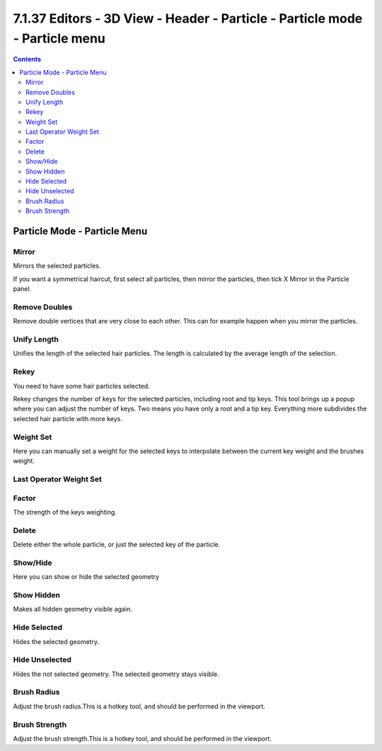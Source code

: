 ****************************************************************************
7.1.37 Editors - 3D View - Header - Particle - Particle mode - Particle menu
****************************************************************************

.. contents:: Contents




Particle Mode - Particle Menu
=============================























Mirror
------

Mirrors the selected particles.

.. image:: graphics/7.1.37_Editors_-_3D_View_-_Header_-_Particle_-_Particle_mode_-_Particle_menu/10000201000000DE000001A6A06BC8CF5877F20B.png

If you want a symmetrical haircut, first select all particles, then mirror the particles, then tick X Mirror in the Particle panel.



Remove Doubles
--------------

Remove double vertices that are very close to each other. This can for example happen when you mirror the particles.



Unify Length
------------

Unifies the length of the selected hair particles. The length is calculated by the average length of the selection.



Rekey
-----

You need to have some hair particles selected.

Rekey changes the number of keys for the selected particles, including root and tip keys. This tool brings up a popup where you can adjust the number of keys. Two means you have only a root and a tip key. Everything more subdivides the selected hair particle with more keys.

.. image:: graphics/7.1.37_Editors_-_3D_View_-_Header_-_Particle_-_Particle_mode_-_Particle_menu/10000201000001390000003C0E7FBD0E6A748F8C.png



Weight Set
----------

Here you can manually set a weight for the selected keys to interpolate between the current key weight and the brushes weight.



Last Operator Weight Set
------------------------



Factor
------

The strength of the keys weighting.

.. image:: graphics/7.1.37_Editors_-_3D_View_-_Header_-_Particle_-_Particle_mode_-_Particle_menu/100002010000011E0000003ED47D367A93FF8A90.png



Delete
------

Delete either the whole particle, or just the selected key of the particle.



Show/Hide
---------

Here you can show or hide the selected geometry



Show Hidden
-----------

Makes all hidden geometry visible again.



Hide Selected
-------------

Hides the selected geometry.



Hide Unselected
---------------

Hides the not selected geometry. The selected geometry stays visible.



Brush Radius
------------

Adjust the brush radius.This is a hotkey tool, and should be performed in the viewport.



Brush Strength
--------------

Adjust the brush strength.This is a hotkey tool, and should be performed in the viewport.

